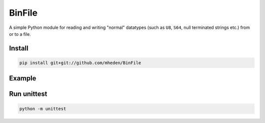 =======
BinFile
=======

A simple Python module for reading and writing "normal" datatypes (such as
``U8``, ``S64``, null terminated strings etc.) from or to a file.

Install
-------

.. code-block:: bash

    pip install git+git://github.com/mheden/BinFile


Example
-------

.. code-block:: python
    from binfile import BinFile

    filename = 'file.bin'
    with open(filename, mode='wb') as f:
        bf = BinFile(f)
        bf.write_u8(77)
        bf.write_u16(1234)
        bf.write_s64(-56487132)
        bf.write_asciiz("hello world")
        bf.write_s16(-5678)

    with open(filename, mode='rb') as f:
        bf = BinFile(f)
        print(bf.read_u8())
        print(bf.read_u16())
        print(bf.read_s64())
        print(bf.read_asciiz())
        print(bf.read_s16())


Run unittest
------------

.. code-block:: bash

    python -m unittest
